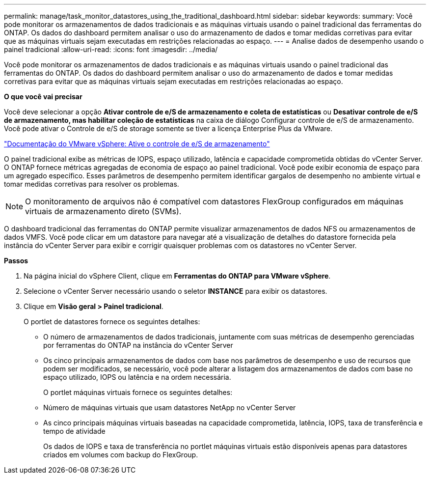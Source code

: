 ---
permalink: manage/task_monitor_datastores_using_the_traditional_dashboard.html 
sidebar: sidebar 
keywords:  
summary: Você pode monitorar os armazenamentos de dados tradicionais e as máquinas virtuais usando o painel tradicional das ferramentas do ONTAP. Os dados do dashboard permitem analisar o uso do armazenamento de dados e tomar medidas corretivas para evitar que as máquinas virtuais sejam executadas em restrições relacionadas ao espaço. 
---
= Analise dados de desempenho usando o painel tradicional
:allow-uri-read: 
:icons: font
:imagesdir: ../media/


[role="lead"]
Você pode monitorar os armazenamentos de dados tradicionais e as máquinas virtuais usando o painel tradicional das ferramentas do ONTAP. Os dados do dashboard permitem analisar o uso do armazenamento de dados e tomar medidas corretivas para evitar que as máquinas virtuais sejam executadas em restrições relacionadas ao espaço.

*O que você vai precisar*

Você deve selecionar a opção *Ativar controle de e/S de armazenamento e coleta de estatísticas* ou *Desativar controle de e/S de armazenamento, mas habilitar coleção de estatísticas* na caixa de diálogo Configurar controle de e/S de armazenamento. Você pode ativar o Controle de e/S de storage somente se tiver a licença Enterprise Plus da VMware.

https://docs.vmware.com/en/VMware-vSphere/6.5/com.vmware.vsphere.resmgmt.doc/GUID-BB5D9BAB-9E0E-4204-A76A-54634CD8AD51.html["Documentação do VMware vSphere: Ative o controle de e/S de armazenamento"]

O painel tradicional exibe as métricas de IOPS, espaço utilizado, latência e capacidade comprometida obtidas do vCenter Server. O ONTAP fornece métricas agregadas de economia de espaço ao painel tradicional. Você pode exibir economia de espaço para um agregado específico. Esses parâmetros de desempenho permitem identificar gargalos de desempenho no ambiente virtual e tomar medidas corretivas para resolver os problemas.


NOTE: O monitoramento de arquivos não é compatível com datastores FlexGroup configurados em máquinas virtuais de armazenamento direto (SVMs).

O dashboard tradicional das ferramentas do ONTAP permite visualizar armazenamentos de dados NFS ou armazenamentos de dados VMFS. Você pode clicar em um datastore para navegar até a visualização de detalhes do datastore fornecida pela instância do vCenter Server para exibir e corrigir quaisquer problemas com os datastores no vCenter Server.

*Passos*

. Na página inicial do vSphere Client, clique em *Ferramentas do ONTAP para VMware vSphere*.
. Selecione o vCenter Server necessário usando o seletor *INSTANCE* para exibir os datastores.
. Clique em *Visão geral > Painel tradicional*.
+
O portlet de datastores fornece os seguintes detalhes:

+
** O número de armazenamentos de dados tradicionais, juntamente com suas métricas de desempenho gerenciadas por ferramentas do ONTAP na instância do vCenter Server
** Os cinco principais armazenamentos de dados com base nos parâmetros de desempenho e uso de recursos que podem ser modificados, se necessário, você pode alterar a listagem dos armazenamentos de dados com base no espaço utilizado, IOPS ou latência e na ordem necessária.


+
O portlet máquinas virtuais fornece os seguintes detalhes:

+
** Número de máquinas virtuais que usam datastores NetApp no vCenter Server
** As cinco principais máquinas virtuais baseadas na capacidade comprometida, latência, IOPS, taxa de transferência e tempo de atividade
+
Os dados de IOPS e taxa de transferência no portlet máquinas virtuais estão disponíveis apenas para datastores criados em volumes com backup do FlexGroup.




